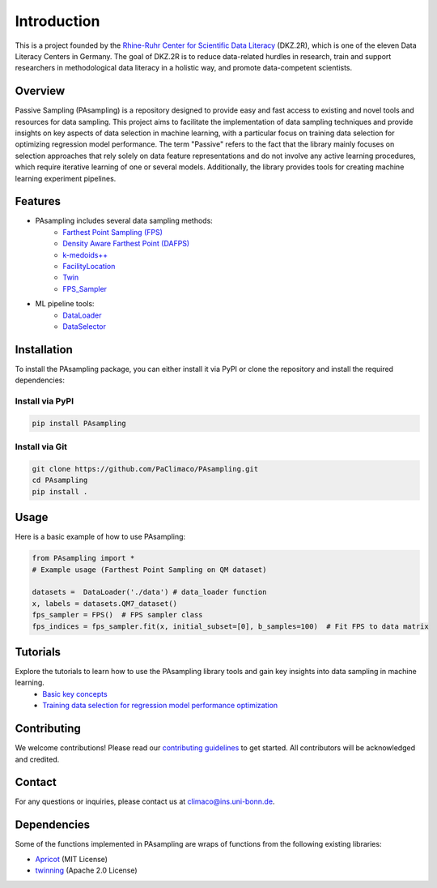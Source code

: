 Introduction
==========================================================

This is a project founded by the `Rhine-Ruhr Center for Scientific Data Literacy <https://www.dkz2r.de/>`_ (DKZ.2R), which is one of the eleven Data Literacy Centers in Germany. The goal of DKZ.2R is to reduce data-related hurdles in research, train and support researchers in methodological data literacy in a holistic way, and promote data-competent scientists.

Overview
--------

Passive Sampling (PAsampling) is a repository designed to provide easy and fast access to existing and novel tools and resources for data sampling. This project aims to facilitate the implementation of data sampling techniques and provide insights on key aspects of data selection in machine learning, with a particular focus on training data selection for optimizing regression model performance. The term "Passive" refers to the fact that the library mainly focuses on selection approaches that rely solely on data feature representations and do not involve any active learning procedures, which require iterative learning of one or several models. Additionally, the library provides tools for creating machine learning experiment pipelines.

Features
--------

- PAsampling includes several data sampling methods:\
   - `Farthest Point Sampling (FPS) <https://github.com/PaClimaco/PAsampling/tree/main/PAsampling/native_functions/fps.py>`_ 
   - `Density Aware Farthest Point (DAFPS) <https://github.com/PaClimaco/PAsampling/tree/main/PAsampling/native_functions/da_fps.py>`_
   - `k-medoids++ <https://github.com/PaClimaco/PAsampling/tree/main/PAsampling/wrappers/kmedoids_sampler.py>`_
   - `FacilityLocation <https://github.com/PaClimaco/PAsampling/tree/main/PAsampling/wrappers/facility_location_sampler.py>`_
   - `Twin <https://github.com/PaClimaco/PAsampling/tree/main/PAsampling/wrappers/twin_sampler.py>`_
   - `FPS_Sampler <https://github.com/PaClimaco/PAsampling/tree/main/PAsampling/wrappers/modified_samplers.py>`_

- ML pipeline tools:\
   - `DataLoader <https://github.com/PaClimaco/PAsampling/tree/main/PAsampling/utils/data_loader.py>`_
   - `DataSelector <https://github.com/PaClimaco/PAsampling/tree/main/PAsampling/utils/data_selection.py>`_

Installation
------------

To install the PAsampling package, you can either install it via PyPI or clone the repository and install the required dependencies:

Install via PyPI
~~~~~~~~~~~~~~~~

.. code-block:: bash

   pip install PAsampling

Install via Git
~~~~~~~~~~~~~~~

.. code-block:: bash

   git clone https://github.com/PaClimaco/PAsampling.git
   cd PAsampling
   pip install .

Usage
-----

Here is a basic example of how to use PAsampling:

.. code-block:: python

   from PAsampling import *
   # Example usage (Farthest Point Sampling on QM dataset)

   datasets =  DataLoader('./data') # data_loader function
   x, labels = datasets.QM7_dataset()
   fps_sampler = FPS()  # FPS sampler class
   fps_indices = fps_sampler.fit(x, initial_subset=[0], b_samples=100)  # Fit FPS to data matrix

Tutorials
---------

Explore the tutorials to learn how to use the PAsampling library tools and gain key insights into data sampling in machine learning.
   - `Basic key concepts <../PAsampling/Tutorials/basic_concepts.ipynb>`_
   - `Training data selection for regression model performance optimization <../PAsampling/Tutorials/Training_data_selection.ipynb>`_

Contributing
------------

We welcome contributions! Please read our `contributing guidelines <../CONTRIBUTING.md>`_ to get started. All contributors will be acknowledged and credited.

Contact
-------

For any questions or inquiries, please contact us at `climaco@ins.uni-bonn.de <mailto:climaco@ins.uni-bonn.de>`_.

Dependencies
------------

Some of the functions implemented in PAsampling are wraps of functions from the following existing libraries:

- `Apricot <https://github.com/jmschrei/apricot>`_ (MIT License)
- `twinning <https://github.com/avkl/twinning>`_ (Apache 2.0 License)

